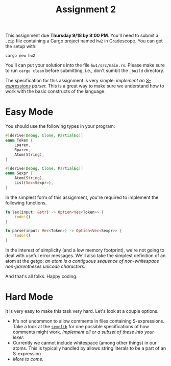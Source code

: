 #+title: Assignment 2
#+HTML_HEAD: <link rel="stylesheet" type="text/css" href="../myStyle.css" />
#+OPTIONS: html-style:nil H:2 toc:1 num:nil
#+HTML_LINK_HOME: http://nmmull.github.io/CS392-F25/index.html
This assignment due *Thursday 9/18 by 8:00 PM*. You'll need to submit
a ~.zip~ file containing a Cargo project named ~hw2~ in
Gradescope. You can get the setup with:
#+begin_src
cargo new hw2
#+end_src
You'll can put your solutions into the file ~hw1/src/main.rs~.  Please
make sure to run ~cargo clean~ before submitting, i.e., don't sumbit
the ~_build~ directory.

The specification for this assignment is very simple: /implement an
[[https://dev.realworldocaml.org/data-serialization.html][S-expressions]] parser./ This is a great way to make sure we understand
how to work with the basic constructs of the language.

* Easy Mode

You should use the following types in your program:

#+begin_src rust
  #[derive(Debug, Clone, PartialEq)]
  enum Token {
      Lparen,
      Rparen,
      Atom(String),
  }

  #[derive(Debug, Clone, PartialEq)]
  enum Sexpr {
      Atom(String),
      List(Vec<Sexpr>),
  }
#+end_src

In the simplest form of this assignment, you're required to implement
the following functions.

#+begin_src rust
  fn lex(input: &str) -> Option<Vec<Token>> {
      todo!()
  }

  fn parse(input: Vec<Token>) -> Option<Vec<Sexpr>> {
      todo!()
  }
#+end_src

In the interest of simplicity (and a low memory footprint), we're not
going to deal with useful error messages.  We'll also take the
simplest definition of an atom at the getgo: /an atom is a contiguous
sequence of non-whitespace non-parentheses unicode characters./

And that's all folks. Happy coding.

* Hard Mode

It is very easy to make this task very hard. Let's look at a couple
options.

+ It's not uncommon to allow comments in files containing
  S-expressions.  Take a look at the [[https://github.com/janestreet/sexplib][~sexplib~]] for one possible
  specifications of how comments might work.  /Implement all or a
  subset of these into your lexer./
+ Currently we cannot include whitespace (among other things) in our
  atoms.  This is typically handled by allows string literals to be a
  part of an S-expression
+ /More to come./
